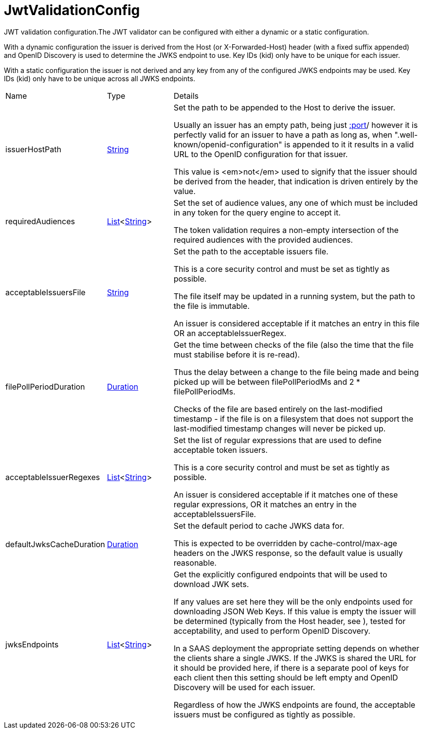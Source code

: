 = JwtValidationConfig

JWT validation configuration.The JWT validator can be configured with either a dynamic or a static configuration.
 

With a dynamic configuration the issuer is derived from the Host (or X-Forwarded-Host) header (with a fixed suffix appended) and OpenID Discovery is used to determine the JWKS endpoint to use.
 Key IDs (kid) only have to be unique for each issuer.
 

With a static configuration the issuer is not derived and any key from any of the configured JWKS endpoints may be used.
 Key IDs (kid) only have to be unique across all JWKS endpoints.
 



[cols="1,1a,4a",stripes=even]
|===
| Name
| Type
| Details


| issuerHostPath
| link:https://docs.oracle.com/en/java/javase/21/docs/api/java.base/java/lang/String.html[String]
| Set the path to be appended to the Host to derive the issuer.

Usually an issuer has an empty path, being just https://host[:port]/ however it is perfectly valid for an issuer
 to have a path as long as, when ".well-known/openid-configuration" is appended to it it results in a valid URL
 to the OpenID configuration for that issuer.
 

This value is <em>not</em>  used to signify that the issuer should be derived from the header, that indication is driven entirely 
 by the  value.
| requiredAudiences
| link:https://docs.oracle.com/en/java/javase/21/docs/api/java.base/java/util/List.html[List]<link:https://docs.oracle.com/en/java/javase/21/docs/api/java.base/java/lang/String.html[String]>
| Set the set of audience values, any one of which must be included in any token for the query engine to accept it.

The token validation requires a non-empty intersection of the required audiences with the provided audiences.
| acceptableIssuersFile
| link:https://docs.oracle.com/en/java/javase/21/docs/api/java.base/java/lang/String.html[String]
| Set the path to the acceptable issuers file.

This is a core security control and must be set as tightly as possible.
 

The file itself may be updated in a running system, but the path to the file is immutable.
 

An issuer is considered acceptable if it matches an entry in this file OR an acceptableIssuerRegex.
| filePollPeriodDuration
| link:https://docs.oracle.com/en/java/javase/21/docs/api/java.base/java/time/Duration.html[Duration]
| Get the time between checks of the file (also the time that the file must stabilise before it is re-read).

Thus the delay between a change to the file being made and being picked up will be 
 between filePollPeriodMs and 2 * filePollPeriodMs.
 

Checks of the file are based entirely on the last-modified timestamp - if the file is on a filesystem that
 does not support the last-modified timestamp changes will never be picked up.
| acceptableIssuerRegexes
| link:https://docs.oracle.com/en/java/javase/21/docs/api/java.base/java/util/List.html[List]<link:https://docs.oracle.com/en/java/javase/21/docs/api/java.base/java/lang/String.html[String]>
| Set the list of regular expressions that are used to define acceptable token issuers.

This is a core security control and must be set as tightly as possible.
 

An issuer is considered acceptable if it matches one of these regular expressions, OR it matches an entry in the acceptableIssuersFile.
| defaultJwksCacheDuration
| link:https://docs.oracle.com/en/java/javase/21/docs/api/java.base/java/time/Duration.html[Duration]
| Set the default period to cache JWKS data for.

This is expected to be overridden by cache-control/max-age headers on the JWKS response, so the default value is usually reasonable.
| jwksEndpoints
| link:https://docs.oracle.com/en/java/javase/21/docs/api/java.base/java/util/List.html[List]<link:https://docs.oracle.com/en/java/javase/21/docs/api/java.base/java/lang/String.html[String]>
| Get the explicitly configured endpoints that will be used to download JWK sets.

If any values are set here they will be the only endpoints used for downloading JSON Web Keys.
 If this value is empty the issuer will be determined (typically from the Host header, see ), tested for acceptability, and used to perform OpenID Discovery.
 

In a SAAS deployment the appropriate setting depends on whether the clients share a single JWKS.
 If the JWKS is shared the URL for it should be provided here, if there is a separate pool of keys for each client then this setting should be left empty and OpenID Discovery will be used for each issuer.
 

Regardless of how the JWKS endpoints are found, the acceptable issuers must be configured as tightly as possible.
|===
